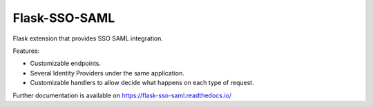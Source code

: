 ..
    Copyright (C) 2019 Esteban J. G. Gabancho.

    Flask-SSO-SAML is free software; you can redistribute it and/or modify
    it under the terms of the MIT License; see LICENSE file for more details.

================
 Flask-SSO-SAML
================

.. image:: https://img.shields.io/travis/egabancho/flask-sso-saml.svg
        :target: https://travis-ci.org/egabancho/flask-sso-saml

.. image:: https://img.shields.io/coveralls/egabancho/flask-sso-saml.svg
        :target: https://coveralls.io/r/egabancho/flask-sso-saml

.. image:: https://img.shields.io/github/tag/egabancho/flask-sso-saml.svg
        :target: https://github.com/egabancho/flask-sso-saml/releases

.. image:: https://img.shields.io/pypi/dm/flask-sso-saml.svg
        :target: https://pypi.python.org/pypi/flask-sso-saml

.. image:: https://img.shields.io/github/license/egabancho/flask-sso-saml.svg
        :target: https://github.com/egabancho/flask-sso-saml/blob/master/LICENSE

Flask extension that provides SSO SAML integration.


Features:

- Customizable endpoints.
- Several Identity Providers under the same application.
- Customizable handlers to allow decide what happens on each type of request.

Further documentation is available on
https://flask-sso-saml.readthedocs.io/
